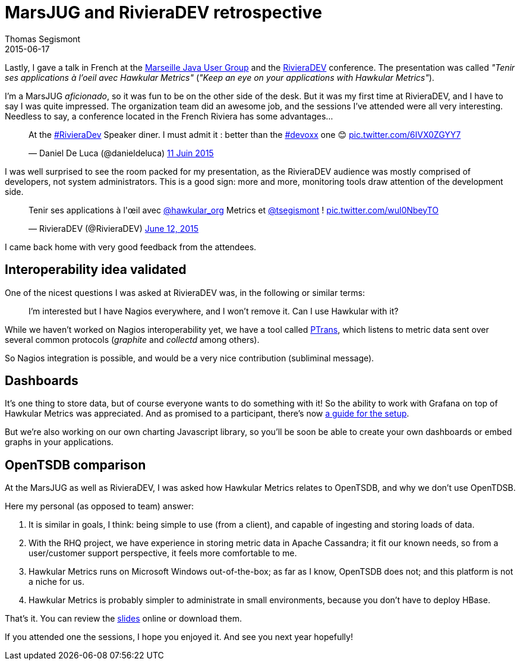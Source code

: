 = MarsJUG and RivieraDEV retrospective
Thomas Segismont
2015-06-17
:jbake-type: post
:jbake-status: published
:jbake-tags: blog, hawkular, conference, jug

Lastly, I gave a talk in French at the http://marsjug.org/[Marseille Java User Group]
and the http://www.rivieradev.com/[RivieraDEV] conference.
The presentation was called _"Tenir ses applications à l'oeil avec Hawkular Metrics"_ (_"Keep an eye on your applications
with Hawkular Metrics"_).

I'm a MarsJUG _aficionado_, so it was fun to be on the other side of the desk.
But it was my first time at RivieraDEV, and I have to say I was quite impressed.
The organization team did an awesome job, and the sessions I've attended were all very interesting.
Needless to say, a conference located in the French Riviera has some advantages...

++++
<blockquote class="twitter-tweet" lang="fr"><p lang="en" dir="ltr">At the <a href="https://twitter.com/hashtag/RivieraDev?src=hash">#RivieraDev</a> Speaker diner.  I must admit it : better than the <a href="https://twitter.com/hashtag/devoxx?src=hash">#devoxx</a> one 😊 <a href="http://t.co/6IVX0ZGYY7">pic.twitter.com/6IVX0ZGYY7</a></p>&mdash; Daniel De Luca (@danieldeluca) <a href="https://twitter.com/danieldeluca/status/609077780114976768">11 Juin 2015</a></blockquote>
<script async src="//platform.twitter.com/widgets.js" charset="utf-8"></script>
++++

I was well surprised to see the room packed for my presentation, as the RivieraDEV audience was mostly comprised of
developers, not system administrators. This is a good sign: more and more, monitoring tools draw attention
of the development side.

++++
<blockquote class="twitter-tweet" data-partner="tweetdeck"><p lang="fr" dir="ltr">Tenir ses applications à l&#39;œil avec <a href="https://twitter.com/hawkular_org">@hawkular_org</a> Metrics et <a href="https://twitter.com/tsegismont">@tsegismont</a> ! <a href="http://t.co/wul0NbeyTO">pic.twitter.com/wul0NbeyTO</a></p>&mdash; RivieraDEV (@RivieraDEV) <a href="https://twitter.com/RivieraDEV/status/609274503382831104">June 12, 2015</a></blockquote>
<script async src="//platform.twitter.com/widgets.js" charset="utf-8"></script>
++++

I came back home with very good feedback from the attendees.

== Interoperability idea validated

One of the nicest questions I was asked at RivieraDEV was, in the following or similar terms:

____
I'm interested but I have Nagios everywhere, and I won't remove it. Can I use Hawkular with it?
____

While we haven't worked on Nagios interoperability yet, we have a tool called
https://github.com/hawkular/hawkular-metrics/tree/master/clients/ptranslator[PTrans], which listens to metric data sent
over several common protocols (_graphite_ and _collectd_ among others).

So Nagios integration is possible, and would be a very nice contribution (subliminal message).

== Dashboards

It's one thing to store data, but of course everyone wants to do something with it! So the ability to work with Grafana
on top of Hawkular Metrics was appreciated. And as promised to a participant,
there's now http://www.hawkular.org/docs/components/metrics/grafana_integration.html[a guide for the setup].

But we're also working on our own charting Javascript library, so you'll be soon be able to create your own dashboards
or embed graphs in your applications.

== OpenTSDB comparison

At the MarsJUG as well as RivieraDEV, I was asked how Hawkular Metrics relates to OpenTSDB, and why we don't use
OpenTDSB.

Here my personal (as opposed to team) answer:

. It is similar in goals, I think: being simple to use (from a client), and capable of ingesting and storing
loads of data.

. With the RHQ project, we have experience in storing metric data in Apache Cassandra; it fit our known needs, so from
a user/customer support perspective, it feels more comfortable to me.

. Hawkular Metrics runs on Microsoft Windows out-of-the-box; as far as I know, OpenTSDB does not;
and this platform is not a niche for us.

. Hawkular Metrics is probably simpler to administrate in small environments, because you don't have to deploy HBase.

That's it. You can review the
http://fr.slideshare.net/ThomasSegismont/gardez-vosapplicationsloeilavechawkularmetrics[slides] online or download them.

If you attended one the sessions, I hope you enjoyed it. And see you next year hopefully!
